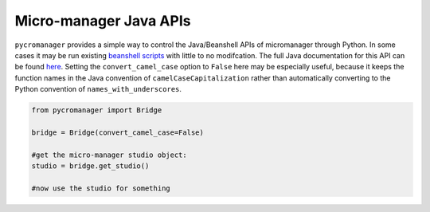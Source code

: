 **********************************
Micro-manager Java APIs
**********************************

``pycromanager`` provides a simple way to control the Java/Beanshell APIs of micromanager through Python. In some cases it may be run existing `beanshell scripts <https://micro-manager.org/wiki/Example_Beanshell_scripts>`_ with little to no modifcation. The full Java documentation for this API can be found `here <https://valelab4.ucsf.edu/~MM/doc-2.0.0-gamma/mmstudio/org/micromanager/Studio.html>`_. Setting the ``convert_camel_case`` option to ``False`` here may be especially useful, because it keeps the function names in the Java convention of ``camelCaseCapitalization`` rather than automatically converting to the Python convention of ``names_with_underscores``.



.. code-block:: python

	from pycromanager import Bridge
	
	bridge = Bridge(convert_camel_case=False)

	#get the micro-manager studio object:
	studio = bridge.get_studio()

	#now use the studio for something